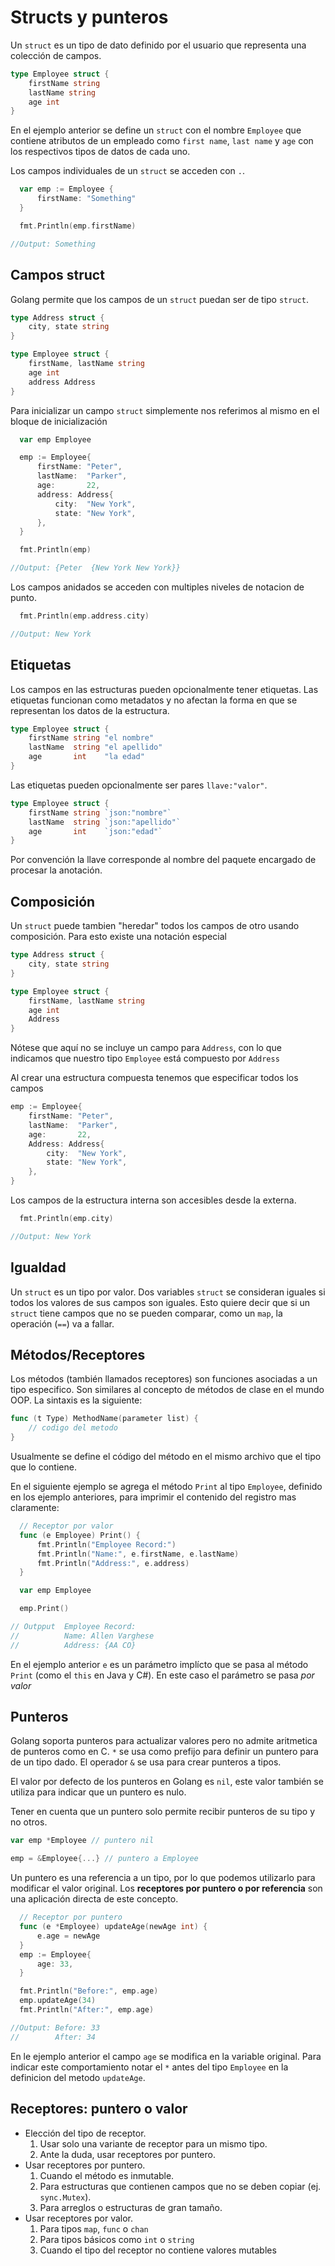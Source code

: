 * Structs y punteros
  :PROPERTIES:
  :CUSTOM_ID: structs-y-punteros
  :END:

Un =struct= es un tipo de dato definido por el usuario que representa
una colección de campos.

#+begin_src go
  type Employee struct {
      firstName string
      lastName string
      age int
  }
#+end_src

En el ejemplo anterior se define un =struct= con el nombre =Employee=
que contiene atributos de un empleado como =first name=, =last name= y
=age= con los respectivos tipos de datos de cada uno.

Los campos individuales de un =struct= se acceden con =.=.

#+begin_src go
  var emp := Employee {
      firstName: "Something"
  }

  fmt.Println(emp.firstName)

//Output: Something
#+end_src

** Campos struct
   :PROPERTIES:
   :CUSTOM_ID: campos-struct
   :END:

Golang permite que los campos de un =struct= puedan ser de tipo =struct=.

#+begin_src go
  type Address struct {
      city, state string
  }

  type Employee struct {
      firstName, lastName string
      age int
      address Address
  }
#+end_src

Para inicializar un campo =struct= simplemente nos referimos al mismo en
el bloque de inicialización

#+begin_src go
  var emp Employee

  emp := Employee{
      firstName: "Peter",
      lastName:  "Parker",
      age:       22,
      address: Address{
          city:  "New York",
          state: "New York",
      },
  }

  fmt.Println(emp)

//Output: {Peter  {New York New York}}
#+end_src

Los campos anidados se acceden con multiples niveles de notacion de
punto.

#+begin_src go
  fmt.Println(emp.address.city)

//Output: New York
#+end_src

** Etiquetas
   :PROPERTIES:
   :CUSTOM_ID: tags
   :END:

Los campos en las estructuras pueden opcionalmente tener
etiquetas. Las etiquetas funcionan como metadatos y no afectan la
forma en que se representan los datos de la estructura.

#+begin_src go
type Employee struct {
	firstName string "el nombre"
	lastName  string "el apellido"
	age       int    "la edad"
}
#+end_src

Las etiquetas pueden opcionalmente ser pares =llave:"valor"=.

#+begin_src go
type Employee struct {
	firstName string `json:"nombre"`
	lastName  string `json:"apellido"`
	age       int    `json:"edad"`
}
#+end_src

Por convención la llave corresponde al nombre del paquete encargado de
procesar la anotación.

** Composición
   :PROPERTIES:
   :CUSTOM_ID: composición
   :END:

Un =struct= puede tambien "heredar" todos los campos de otro usando
composición. Para esto existe una notación especial

#+begin_src go
  type Address struct {
      city, state string
  }

  type Employee struct {
      firstName, lastName string
      age int
      Address
  }
#+end_src

Nótese que aquí no se incluye un campo para =Address=, con lo que
indicamos que nuestro tipo =Employee= está compuesto por =Address=

Al crear una estructura compuesta tenemos que especificar todos los
campos

#+begin_src go
  emp := Employee{
      firstName: "Peter",
      lastName:  "Parker",
      age:       22,
      Address: Address{
          city:  "New York",
          state: "New York",
      },
  }
#+end_src

Los campos de la estructura interna son accesibles desde la externa.

#+begin_src go
  fmt.Println(emp.city)

//Output: New York
#+end_src

** Igualdad
   :PROPERTIES:
   :CUSTOM_ID: igualdad
   :END:

Un =struct= es un tipo por valor. Dos variables =struct= se consideran
iguales si todos los valores de sus campos son iguales. Esto quiere
decir que si un =struct= tiene campos que no se pueden comparar, como un
=map=, la operación (====) va a fallar.

** Métodos/Receptores
   :PROPERTIES:
   :CUSTOM_ID: methodsreceivers
   :END:

Los métodos (también llamados receptores) son funciones asociadas a un
tipo especifico. Son similares al concepto de métodos de clase en el
mundo OOP. La sintaxis es la siguiente:

#+begin_src go
  func (t Type) MethodName(parameter list) {
      // codigo del metodo
  }
#+end_src

Usualmente se define el código del método en el mismo archivo que el
tipo que lo contiene.

En el siguiente ejemplo se agrega el método =Print= al tipo =Employee=,
definido en los ejemplo anteriores, para imprimir el contenido del
registro mas claramente:

#+begin_src go
  // Receptor por valor
  func (e Employee) Print() {
      fmt.Println("Employee Record:")
      fmt.Println("Name:", e.firstName, e.lastName)
      fmt.Println("Address:", e.address)
  }

  var emp Employee

  emp.Print()

// Outpput  Employee Record:
//          Name: Allen Varghese
//          Address: {AA CO}
#+end_src

En el ejemplo anterior =e= es un parámetro implícto que se pasa al
método =Print= (como el =this= en Java y C#). En este caso el
parámetro se pasa /por valor/

** Punteros
   :PROPERTIES:
   :CUSTOM_ID: punteros
   :END:

Golang soporta punteros para actualizar valores pero no admite
aritmetica de punteros como en C. =*= se usa como prefijo para definir
un puntero para de un tipo dado. El operador =&= se usa para crear
punteros a tipos.

El valor por defecto de los punteros en Golang es =nil=, este valor
también se utiliza para indicar que un puntero es nulo.

Tener en cuenta que un puntero solo permite recibir punteros de su tipo
y no otros.

#+begin_src go
var emp *Employee // puntero nil

emp = &Employee{...} // puntero a Employee
#+end_src

Un puntero es una referencia a un tipo, por lo que podemos utilizarlo
para modificar el valor original. Los *receptores por puntero o por
referencia* son una aplicación directa de este concepto.

#+begin_src go
  // Receptor por puntero
  func (e *Employee) updateAge(newAge int) {
      e.age = newAge
  }
  emp := Employee{
      age: 33,
  }

  fmt.Println("Before:", emp.age)
  emp.updateAge(34)
  fmt.Println("After:", emp.age)

//Output: Before: 33
//        After: 34
#+end_src

En le ejemplo anterior el campo =age= se modifica en la variable
original. Para indicar este comportamiento notar el =*= antes del tipo
=Employee= en la definicion del metodo =updateAge=.

** Receptores: puntero o valor
   :PROPERTIES:
   :CUSTOM_ID: receptores-puntero-valor
   :END:

- Elección del tipo de receptor.
  1. Usar solo una variante de receptor para un mismo tipo.
  2. Ante la duda, usar receptores por puntero.
- Usar receptores por puntero.
  1. Cuando el método es inmutable.
  2. Para estructuras que contienen campos que no se deben copiar (ej. =sync.Mutex=).
  3. Para arreglos o estructuras de gran tamaño.
- Usar receptores por valor.
  1. Para tipos =map=, =func= o =chan=
  2. Para tipos básicos como =int= o =string=
  3. Cuando el tipo del receptor no contiene valores mutables

